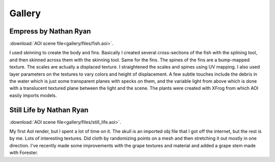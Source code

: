 .. _gallery:

Gallery
=======

Empress by Nathan Ryan
**********************

.. image:: gallery/empress.jpg
   :align: right
   :width: 60 %

:download:`AOI scene file<gallery/files/fish.aoi>`.

I used skinning to create the body and fins. Basically I created several
cross-sections of the fish with the splining tool, and then skinned across
them with the skinning tool. Same for the fins. The spines of the fins are
a bump-mapped texture. The scales are actually a displaced texture. I
straightened the scales and spines using UV mapping. I also used layer
parameters on the textures to vary colors and height of displacement. A
few subtle touches include the debris in the water which is just some
transparent planes with specks on them, and the variable light from above
which is done with a translucent textured plane between the light and the
scene. The plants were created with XFrog from which AOI easily imports models.


Still Life by Nathan Ryan
*************************

.. image:: gallery/still_life.jpg
   :align: left
   :width: 60 %

:download:`AOI scene file<gallery/files/still_life.aoi>`.

My first AoI render, but I spent a lot of time on it. The skull is an
imported obj file that I got off the internet, but the rest is by me. Lots
of interesting textures. Did cloth by randomizing points on a mesh and
then stretching it out mostly in one direction. I've recently made some
improvements with the grape textures and material and added a grape stem
made with Forester.


